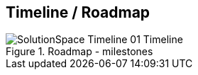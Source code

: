 == Timeline / Roadmap

.Roadmap - milestones
image::images/SolutionSpace_Timeline_01_Timeline.png[]

